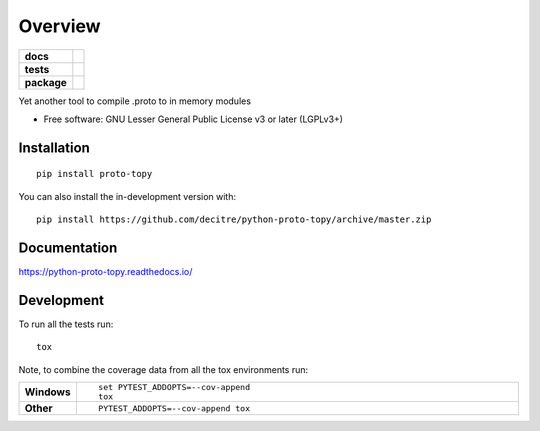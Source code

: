 ========
Overview
========

.. start-badges

.. list-table::
    :stub-columns: 1

    * - docs
      - |docs|
    * - tests
      - | |github-actions| |requires|
        | |codecov|
    * - package
      - | |version| |wheel| |supported-versions| |supported-implementations|
        | |commits-since|
.. |docs| image:: https://readthedocs.org/projects/python-proto-topy/badge/?style=flat
    :target: https://python-proto-topy.readthedocs.io/
    :alt: Documentation Status

.. |github-actions| image:: https://github.com/decitre/python-proto-topy/actions/workflows/github-actions.yml/badge.svg
    :alt: GitHub Actions Build Status
    :target: https://github.com/decitre/python-proto-topy/actions

.. |requires| image:: https://requires.io/github/decitre/python-proto-topy/requirements.svg?branch=master
    :alt: Requirements Status
    :target: https://requires.io/github/decitre/python-proto-topy/requirements/?branch=master

.. |codecov| image:: https://codecov.io/gh/decitre/python-proto-topy/branch/master/graphs/badge.svg?branch=master
    :alt: Coverage Status
    :target: https://codecov.io/github/decitre/python-proto-topy

.. |version| image:: https://img.shields.io/pypi/v/proto-topy.svg
    :alt: PyPI Package latest release
    :target: https://pypi.org/project/proto-topy

.. |wheel| image:: https://img.shields.io/pypi/wheel/proto-topy.svg
    :alt: PyPI Wheel
    :target: https://pypi.org/project/proto-topy

.. |supported-versions| image:: https://img.shields.io/pypi/pyversions/proto-topy.svg
    :alt: Supported versions
    :target: https://pypi.org/project/proto-topy

.. |supported-implementations| image:: https://img.shields.io/pypi/implementation/proto-topy.svg
    :alt: Supported implementations
    :target: https://pypi.org/project/proto-topy

.. |commits-since| image:: https://img.shields.io/github/commits-since/decitre/python-proto-topy/v0.0.1.svg
    :alt: Commits since latest release
    :target: https://github.com/decitre/python-proto-topy/compare/v0.0.1...master



.. end-badges

Yet another tool to compile .proto to in memory modules

* Free software: GNU Lesser General Public License v3 or later (LGPLv3+)

Installation
============

::

    pip install proto-topy

You can also install the in-development version with::

    pip install https://github.com/decitre/python-proto-topy/archive/master.zip


Documentation
=============


https://python-proto-topy.readthedocs.io/


Development
===========

To run all the tests run::

    tox

Note, to combine the coverage data from all the tox environments run:

.. list-table::
    :widths: 10 90
    :stub-columns: 1

    - - Windows
      - ::

            set PYTEST_ADDOPTS=--cov-append
            tox

    - - Other
      - ::

            PYTEST_ADDOPTS=--cov-append tox
